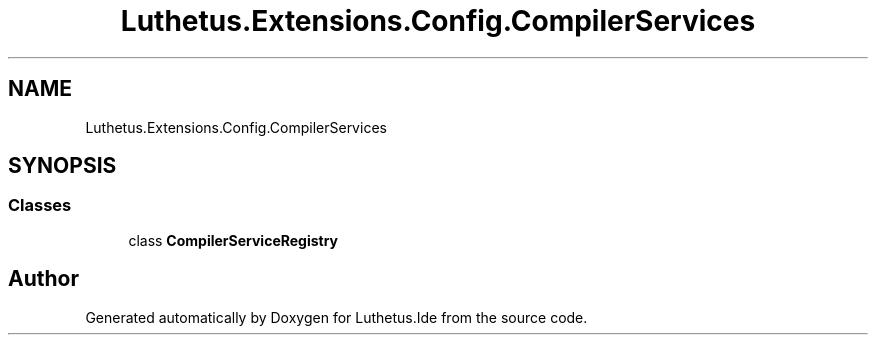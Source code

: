 .TH "Luthetus.Extensions.Config.CompilerServices" 3 "Version 1.0.0" "Luthetus.Ide" \" -*- nroff -*-
.ad l
.nh
.SH NAME
Luthetus.Extensions.Config.CompilerServices
.SH SYNOPSIS
.br
.PP
.SS "Classes"

.in +1c
.ti -1c
.RI "class \fBCompilerServiceRegistry\fP"
.br
.in -1c
.SH "Author"
.PP 
Generated automatically by Doxygen for Luthetus\&.Ide from the source code\&.
